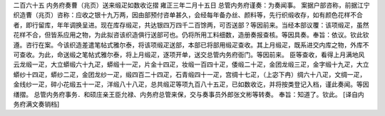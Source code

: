 二百六十五 内务府奏曹（兆页）送来缎疋如数收讫摺 
雍正三年二月十五日 
总管内务府谨奏：为奏闻事。 
案据户部咨称，前据江宁织造曹（兆页）咨称：应收之银十九万两，因由部预付咨单甚久，会经每年备办丝、颜料等，先行织缎收存，如有颜色花样不合者，即行留库，年年调换呈进。现在库存缎疋，共达银四万四千二百馀两，可否送部？等因前来。当经本部议覆：该项缎疋，虽然花样不合，但皆系应用之物，为此拟咨该织造俱行送部可也。仍将所用工料细数，造册奏报查核。等因具奏。奉旨：依议。钦此钦遵。咨行在案。今该织造差遣笔帖式雅尔泰，将该项缎疋送部，本部已将部用缎疋查收。其上月缎疋，既系进交内库之物，外库不可查收。为此，命送缎之笔帖式雅尔泰，将上月缎疋，逐项开单，送交总管内务府衙门。等因前来。 
臣等查收，看得上月满地风云龙缎一疋，大立蟒缎六十九疋，蟒缎十一疋，片金十四疋，妆缎一百四十疋，倭缎二十疋，金团龙缎三疋，金字缎十九疋，大立蟒纱十四疋，蟒纱二疋，金团龙纱一疋，缎四百二十四疋，石青缎四十一疋，宫绸十七疋，（上宓下冉）绸六十八疋，文绸一疋，金线纱一疋，碎小花缎五十一疋，洋缎八十八疋，总共缎疋等项九百八十五疋，已如数收讫，并将按类登记入档，谨此奏闻。等因缮摺。 
总管内务府事务．和硕庄亲王臣允禄、内务府总管来保，交与奏事员外郎张文彬等转奏。 
奉旨：知道了。钦此。 
[译自内务府满文奏销档] 